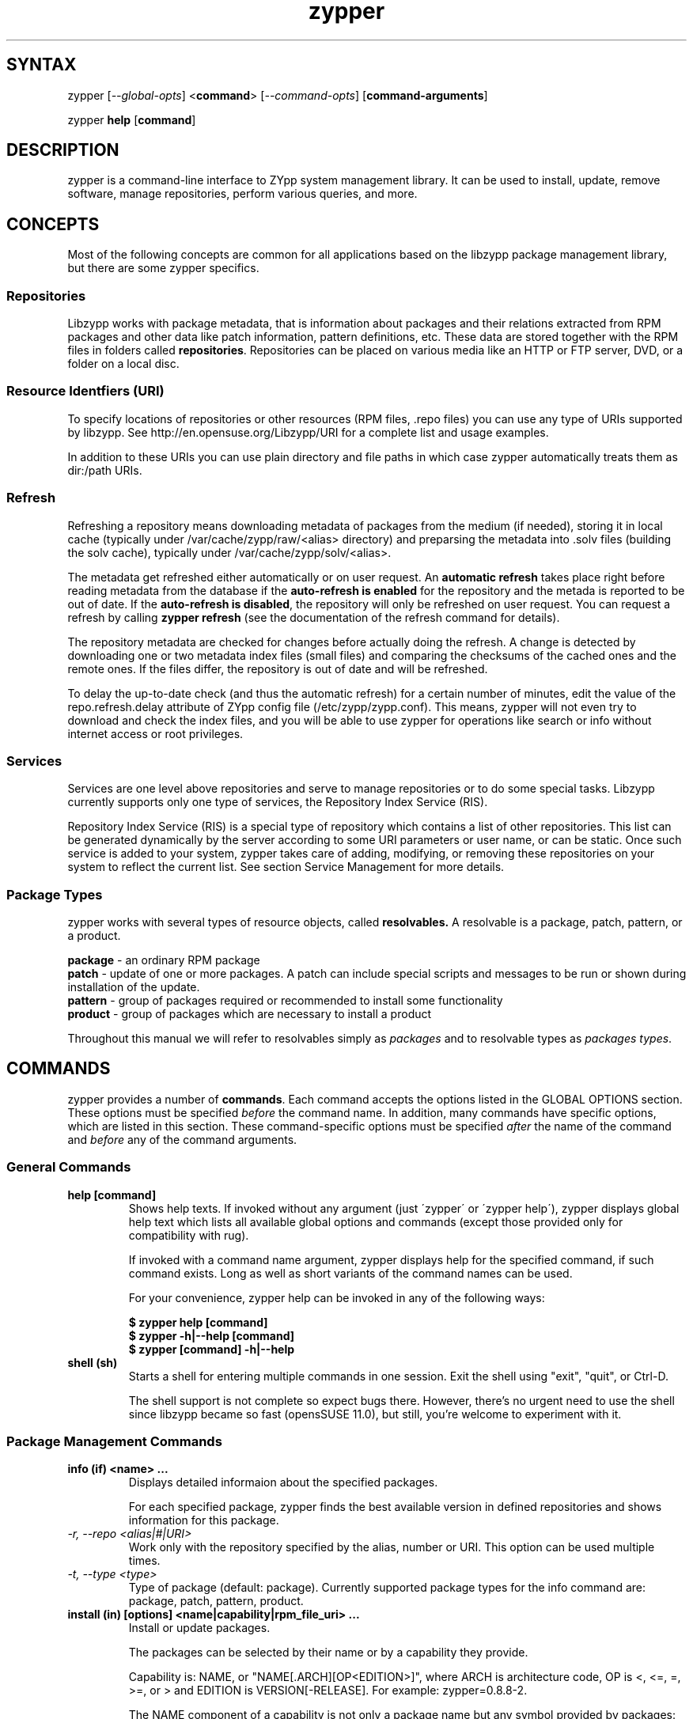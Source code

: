 .TH "zypper" "8" "0.12.11" "zypper" "System Tools"
.SH "SYNTAX"
.LP
zypper [\fI\-\-global\-opts\fR] <\fBcommand\fR> [\fI\-\-command\-opts\fR] [\fBcommand-arguments\fR]

zypper \fBhelp\fR [\fBcommand\fR]
.SH "DESCRIPTION"
.LP
zypper is a command\-line interface to ZYpp system management library.
It can be used to install, update, remove software, manage repositories, perform
various queries, and more.

.SH CONCEPTS

Most of the following concepts are common for all applications based on the
libzypp package management library, but there are some zypper specifics.

.SS Repositories
.LP
Libzypp works with package metadata, that is information about packages and their
relations extracted from RPM packages and other data like patch information,
pattern definitions, etc. These data are stored together with the RPM files in
folders called \fBrepositories\fR. Repositories can be placed on various media
like an HTTP or FTP server, DVD, or a folder on a local disc.

.SS Resource Identfiers (URI)
To specify locations of repositories or other resources (RPM files, .repo
files) you can use any type of URIs supported by libzypp. See
http://en.opensuse.org/Libzypp/URI for a complete list and usage examples.

In addition to these URIs you can use plain directory and file paths in which
case zypper automatically treats them as dir:/path URIs.

.SS Refresh
.LP
Refreshing a repository means downloading metadata of packages from the medium
(if needed), storing it in local cache (typically under
/var/cache/zypp/raw/<alias> directory) and preparsing the metadata into .solv
files (building the solv cache), typically under /var/cache/zypp/solv/<alias>.
.LP
The metadata get refreshed either automatically or on user request. An
\fBautomatic refresh\fR takes place right before reading metadata from
the database if the \fBauto-refresh is enabled\fR for the repository and the
metada is reported to be out of date. If the \fBauto-refresh is disabled\fR,
the repository will only be refreshed on user request. You can request
a refresh by calling \fBzypper refresh\fR (see the documentation of the refresh
command for details).
.LP
The repository metadata are checked for changes before actually doing the
refresh. A change is detected by downloading one or two metadata index files
(small files) and comparing the checksums of the cached ones and the remote
ones. If the files differ, the repository is out of date and will be refreshed.
.LP
To delay the up-to-date check (and thus the automatic refresh) for a certain
number of minutes, edit the value of the repo.refresh.delay attribute of ZYpp
config file (/etc/zypp/zypp.conf). This means, zypper will not even try
to download and check the index files, and you will be able to use zypper for
operations like search or info without internet access or root privileges.

.SS Services
.LP
Services are one level above repositories and serve to manage repositories
or to do some special tasks. Libzypp currently supports only one type of
services, the Repository Index Service (RIS).
.LP
Repository Index Service (RIS) is a special type of repository which contains
a list of other repositories. This list can be generated dynamically by the
server according to some URI parameters or user name, or can be static. Once
such service is added to your system, zypper takes care of adding, modifying,
or removing these repositories on your system to reflect the current list.
See section Service Management for more details.

.SS Package Types
.LP
zypper works with several types of resource objects, called
.BR resolvables.
A resolvable is a package, patch, pattern, or a product.
.LP
.B package
\- an ordinary RPM package
.br
.B patch
\- update of one or more packages. A patch can include special scripts and
messages to be run or shown during installation of the update.
.br
.B pattern
\- group of packages required or recommended to install some functionality
.br
.B product
\- group of packages which are necessary to install a product
.LP
Throughout this manual we will refer to resolvables simply as \fIpackages\fR
and to resolvable types as \fIpackages types\fR.


.SH "COMMANDS"
.LP
zypper provides a number of \fBcommands\fR. Each command accepts the options
listed in the GLOBAL OPTIONS section. These options must be specified
\fIbefore\fR the command name. In addition, many commands have specific
options, which are listed in this section. These command-specific options must
be specified \fIafter\fR the name of the command and \fIbefore\fR any
of the command arguments.

.SS General Commands

.TP
.B help [command]
Shows help texts. If invoked without any argument (just \'zypper\' or
\'zypper\ help\'), zypper displays global help text which lists all available
global options and commands (except those provided only for compatibility
with rug).

If invoked with a command name argument, zypper displays help for the
specified command, if such command exists. Long as well as short variants
of the command names can be used.

For your convenience, zypper help can be invoked in any of the following ways:

.B $ zypper help [command]
.br
.B $ zypper -h|--help [command]
.br
.B $ zypper [command] -h|--help

.TP
.B shell (sh)
Starts a shell for entering multiple commands in one session.
Exit the shell using "exit", "quit", or Ctrl-D.

The shell support is not complete
so expect bugs there. However, there's no urgent need to use the shell
since libzypp became so fast (opensSUSE 11.0), but still, you're welcome
to experiment with it.


.SS Package Management Commands

.TP
.B info (if) <name> ...
Displays detailed informaion about the specified packages.

For each specified package, zypper finds the best available version in defined
repositories and shows information for this package.

.TP
.I \-r, \-\-repo <alias|#|URI>
Work only with the repository specified by the alias, number or URI. This
option can be used multiple times.
.TP
.I \-t, \-\-type <type>
Type of package (default: package). Currently supported package types for
the info command are: package, patch, pattern, product.

.TP
.B install (in) [options] <name|capability|rpm_file_uri> ...
Install or update packages.

The packages can be selected by their name or by a capability they provide.

Capability is: NAME, or "NAME[.ARCH][OP<EDITION>]", where ARCH is architecture
code, OP is <, <=, =, >=, or > and EDITION is VERSION[-RELEASE].
For example: zypper=0.8.8-2.

The NAME component of a capability is not only a package name but any symbol
provided by packages: /bin/vi, libcurl.so.3, perl(Time::ParseDate).
Just remember to quote to protect the special characters from the shell,
for example: zypper\\>0.8.10 or 'zypper>0.8.10'

If EDITION is not specified, the newest installable version will be installed.
This also means that if the package is already installed and newer versions
are available, it will get upgraded to the newest installable version.

If ARCH is not specified, or the last dot of the capability name string is not
followed by known architecture, the solver will treat the whole string
as a capability name. If the ARCH is know, the solver will try to choose
a package with the best compatible architecture to the one specified.

Zypper is also able to install plain RPM files while trying to satisfy their
dependencies using packages from defined repositories. You can install a plain
RPM file by specifying its location in the install command arguments either
as a local path or an URI. E.g.:

\fB$ zypper install ~/rpms/foo.rpm http://some.site/bar.rpm\fR

Zypper will download the files into its cache directory (/var/cache/zypper/RPMS),
add this directory as a temporary \fBplaindir\fR repository and mark the
respective packages for installation.

In the install command, you can specify also packages you wish to remove in
addition to the packages you wish to install, by prepending their names by
a '-' or '~' character. For example:

.B $ zypper install vim -emacs
.br
.B $ zypper remove emacs +vim

will both install vim and remove emacs. Note that if you choose to use '-' with the
first package you specify, you need to write '--' before it to prevent it's
interpretation as a command option.

.B $ zypper install -- -boring-game great-game great-game-manual

.TP
\fI\-r, \-\-repo\fR <alias|#|URI>
Install packages only from the repository specified by the alias, number or URI.
This option can be used multiple times.
.TP
\fI\-t, \-\-type\fR <type>
Type of package (default: package). See the beginning of this subsection for the list
of available package types.
.TP
.I \-n, \-\-name
Select packages by their name, don't try to select by capabilities.
.TP
.I \-f, \-\-force
Install even if the item is already installed (reinstall)
.TP
.I \-C, \-\-capability
Select packages by capabilities.
.TP
.I \-l, \-\-auto\-agree\-with\-licenses
Automatically say 'yes' to third party license confirmation prompt. By using this option, you choose to agree with licenses of all third-party software this command will install. This option is particularly useful for administators installing the same set of packages on multiple machines (by an automated process) and have the licenses confirmed before.
.TP
.I \ \ \ \ \-\-debug\-solver
Create solver test case for debugging. Use this option, if you think the
dependencies were not solved all right and attach the resulting /var/log/zypper.solverTestCase
directory to your bug report. To use this option, simply add it to the problematic
install or remove command. 
.TP
.I \-R, \-\-no\-force\-resolution 
Do not force the solver to find a solution. Instead, report
dependency problem and prompt the user to resolve it manually.
.TP
.I \ \ \ \ \-\-force\-resolution
Force the solver to find a solution, even if it would
mean removing all packages with unfulfilled requirements.

The default behavior is 'force' in the interactive mode and 'no-force' in the
non-interactive mode. If this option is specified, it takes the preference.
.TP
.I \-D, \-\-dry\-run
Test the installation, do not actually install any package. This option will
add the \-\-test option to the rpm commands run by the install command.

.TP
.B source-install (si) <name> ...
Install specified source packages and their build dependencies.

This command will try to find the newest available versions of the source packages and use rpm -i to install them.

.TP
.I \-d, \-\-build\-deps\-only
Install only build dependencies of specified packages.
.TP
.I \-D, \-\-no\-build\-deps
Don't install build dependencies.
.TP
.I \-r, \-\-repo <alias|#|URI>
Install packages only from specified repositories.
This option can be used multiple times.

.TP
.B verify (ve) [options]
Check whether dependencies of installed packages are satisfied.

In case that any dependency problems are found, zypper suggests packages
to install or remove to fix them.

.TP
.I \-D, \-\-dry-run
Test the repair, do not actually do anything to the system.
.TP
.I \-r, \-\-repo <alias|#|URI>
Use only specified repositories to install missing packages.
.TP
.I \ \ \ \ \-\-debug\-solver
Create solver test case for debugging. See the install command for details.

.TP
.B install-new-recommends (inr) [options]
Install newly added packages recommended by already installed ones.
This can typically be used to install language packages recently added
to repositories or drivers for newly added hardware.

.TP
.I \-r, \-\-repo <alias|#|URI>
Use only specified repositories to install packages.
.TP
.I \-D, \-\-dry-run
Test the installation, do not actually install anything.
.TP
.I \ \ \ \ \-\-debug\-solver
Create solver test case for debugging. See the install command for details.

.TP
.B remove (rm) [options] <name> ...
.TP
.B remove (rm) [options] --capability <capability> ...
Remove (uninstall) packages.

The packages can be selected by their name or by a capability they provide.
For details on package selection see the install command description.

Since \fBpatches\fR are not installed in sense of copying files or recording
a database entry, they cannot be uninstalled, even though zypper shows
them as installed. The installed status is determined solely based on
the installed status of its required dependencies. If these dependencies
are satisified, the patch is rendered installed.

Uninstallation of \fBpatterns\fR is currently not implemented.

.TP
\fI\-r, \-\-repo\fR <alias|#|URI>		
Operate only with packages from repository specified by alias, number or URI.
This option can be used multiple times.
.TP
\fI\-t, -\-type\fR <type>
Type of package (default: package). See the beginning of this subsection for the list
of available package types.
.TP
.I \-n, \-\-name
Select packages by their name (default).
.TP
.I \-C, \-\-capability
Select packages by capabilities.
.TP
.I      \-\-debug\-solver
Create solver test case for debugging. See the install command for details.
.TP
.I \-R, \-\-no\-force\-resolution 
Do not force the solver to find a solution. Instead, report
dependency problem and prompt the user to resolve it manually.
.TP
.I \ \ \ \ \-\-force\-resolution
Force the solver to find a solution, even if it would
mean removing all packages with unfulfilled requirements.

The default behavior is 'force' in the interactive mode and 'no-force' in the
non-interactive mode. If this option is specified, it takes the preference.
.TP
.I \-D, \-\-dry\-run
Test the removal of packages, do not actually remove anything. This option will
add the \-\-test option to the rpm commands run by the remove command.


.SS Update Management Commands


.TP
.B list-updates (lu) [options]
List available updates.

This command will list only installable updates, i.e. updates which have
no dependency problems, or which do not change package vendor. This list
is what the \fBupdate\fR command will propose to install. To list
all packages for which newer version are available, use \fI\-\-all\fR option.

.TP
\fI\-t, --type\fR <type>
Type of package (default: package). See Package Managemet Commands subsection
for the list of available package types.
.TP
\fI\-r, \-\-repo\fR <alias|#|URI>
List only updates from the repository specified by the alias, number or URI.
This option can be used multiple times.
.TP
.I \-a, \-\-all
List all packages for which newer versions are available, regardles whether
they are installable or not.
.TP
.I \-\-best\-effort
See the \fBupdate\fR command for description.


.TP
.B update (up) [options] [packagename] ...
Update installed packages with newer versions, where possible.

This command will not update packages which would require change of package
vendor unless the vendor is specified in /etc/zypp/vendors.d, or which would
require manual resolution of problems with dependencies.

To update individual packages, specify one or more package names. You can
use the '*' and '?' wildcard characters in the package names to specify
multiple packages matching the pattern.

.TP
\fI\-t, -\-type\fR <type>
Type of package (default: package). See Package Management Commands subsection
for the list of available package types.
.TP
\fI\-r, \-\-repo\fR <alias|#|URI>
Limit updates to repository specified by alias, number or URI.
This option can be used multiple times.
.TP
.I     \-\-skip\-interactive
This will skip interactive patches, that is, those that need reboot,
contain a message, or update a package whose license needs to be
confirmed.
.TP
.I \-l, \-\-auto\-agree\-with\-licenses
Automatically say 'yes' to third party license confirmation prompt. By using this option, you choose to agree with licenses of all third-party software this command will install. This option is particularly useful for administators installing the same set of packages on multiple machines (by an automated process) and have the licenses confirmed before.
.TP
.I \ \ \ \ \-\-debug\-solver
Create solver test case for debugging. See the install command for details.
.TP
.I \-R, \-\-no\-force\-resolution 
Do not force the solver to find a solution. Instead, report
dependency problem and prompt the user to resolve it manually.
.TP
.I \ \ \ \ \-\-force\-resolution
Force the solver to find a solution, even if it would
mean removing all packages with unfulfilled requirements.

The default behavior is 'no-force'. If this option is specified, it takes the preference.
.TP
.I \-D, \-\-dry\-run
Test the update, do not actually install or update any package. This option will
add the \-\-test option to the rpm commands run by the update command.
.TP
.I \-\-best\-effort
Do a 'best effort' approach to update. This method does not explicitly select
packages with best version and architecture, but instead requests installation
of a package with higher version than the installed one and leaves the rest
on the dependency solver. This method is always used for packages, and is
optional for products and patterns. It is not applicable to patches.


.TP
.B list-patches (lp) [options]
List all available needed patches.

If there are patches that affect the package management itself, only those will
be listed, and you will be informed if also other patches are available. After
installing the package management patches, the other needed patches will
be listed.

This command is similar to 'zypper list-updates -t patch'.

.TP
.I \-r, --repo <alias|#|URI>
List only patches from the specified repository.


.TP
.B patch [options]
Install all available needed patches.

If there are patches that affect the package management itself, those will
be installed first and you will be asked to run the \fBpatch\fR command again.

This command is similar to 'zypper update -t patch'.

.TP
.I \-r, \-\-repo <alias|#|URI>
Work only with specified repository.
.TP
.I \-\-skip\-interactive
Skip interactive patches.
.TP
.I \-l, \-\-auto\-agree\-with\-licenses
See the \fBupdate\fR command for description of this option.
.TP
.I \-\-debug\-solver
Create test case for debugging of dependency resolver.
.TP
.I \-D, \-\-dry\-run
Test the update, do not actually update.


.TP
.B dist-upgrade (dup) [options]
Perform a distribution upgrade. This command performs an update of all packages
with a special resolver algorithm which takes care of package splits, pattern
and product updates, etc.

.TP
\fI\-r, \-\-repo\fR <alias|#|URI>
Limit updates to repository specified by alias, number or URI.
This option can be used multiple times.
.TP
.I \-l, \-\-auto\-agree\-with\-licenses
Automatically say 'yes' to third party license confirmation prompt. By using this option, you choose to agree with licenses of all third-party software this command will install. This option is particularly useful for administators installing the same set of packages on multiple machines (by an automated process) and have the licenses confirmed before.
.TP
.I \ \ \ \ \-\-debug\-solver
Create solver test case for debugging. See the install command for details.
.TP
.I \-D, \-\-dry\-run
Test the upgrade, do not actually install or update any package. This option will
add the \-\-test option to the rpm commands run by the dist-upgrade command.


.SS Query Commands


.TP
\fBsearch\fR (\fBse\fR) [\fIoptions\fR] [\fBquerystring\fR] ...
Search for packages matching given strings. * (any substring) and ? (any character) wildcards can also be used within search strings.
.IP
Results of search are printed in a table with following columns: S (status), Catalog, Type (type of package), Name, Version, Arch (architecture). Status column can contain following values: i - installed, v - another version installed, or an empty space for neither of the former cases.
.IP
In \fBrug compatibility mode\fR the --type option defaults to \fBpackage\fR. Furthermore, Instead of the Type column, rug's Bundle column is printed, however, with no contents.
.IP
This command accepts the following options:

.TP
\fI    \-\-match\-all\fR
Search for a match to all search strings (default).
.TP
\fI    \-\-match\-any\fR
Search for a match to any of the search strings.
.TP
\fI    \-\-match\-substrings\fR
Matches for search strings may be partial words (default).
.TP
\fI    \-\-match\-words\fR
Matches for search strings may only be whole words.
.TP
\fI    \-\-match-exact\fR
Searches for an exact name of the package.
.TP
.I \-d, \-\-search\-descriptions
Search also in summaries and descriptions.
.TP
.I \-C, \-\-case\-sensitive
Perform case-sensitive search.
.TP
.I \-i, \-\-installed\-only
Show only packages that are already installed.
.TP
.I \-u, \-\-uninstalled\-only
Show only packages that are not currently installed.
.TP
.I \-t, -\-type <type>
Search only for packages of specified type. See the beginning of the subsection for the list of available package types.
Multiple \-t option are allowed.
.TP
.I \-r, \-\-repo <alias|#|URI>
Search only in the repository specified by the alias, number or URI.		
Multiple \-r options are allowed.
.TP
.I \ \ \ \ \-\-sort\-by\-name
Sort packages by name (default).
.TP
.I \ \ \ \ \-\-sort\-by\-repo
Sort packages by catalog, not by name.
.TP
.I \-s, \-\-details
Show all available versions of found packages, each version in each repository
on a separate line.

.TP
.B patterns (pt) [options] [repository] ...
List all available patterns or all patterns from specified repositories.
Similar to \fBzypper search -s -t pattern\fR
.TP
.I \-r, \-\-repo <alias|#|URI>
Just another means to specify repositories.
.TP
.I \-i, \-\-installed\-only
Show only installed patterns.
.TP
.I \-u, \-\-uninstalled\-only
Show only patterns which are not installed.

.TP
.B products (pd) [options] [repository] ...
List all available products or all products from specified repositories.
Similar to \fBzypper search -s -t product\fR, but shows also the type of the product
(base, add-on).
.TP
.I \-r, \-\-repo <alias|#|URI>
Just another means to specify repositories.
.TP
.I \-i, \-\-installed\-only
Show only installed products.
.TP
.I \-u, \-\-uninstalled\-only
Show only products which are not installed.

.TP
.B what-provides (wp) <capability>
List all packages providing the specified capability. See also the \fBinstall\fR command for hint about capabilities.

.SS Patch Management

.TP
.B patch-check (pchk)
Check for patches. Displays a count of applicable patches and how many
of them have the security category.
.PP
See also the EXIT CODES section for details on exit status of 0, 100, and 101
returned by this command.
.TP
.I \-r, \-\-repo <alias|#|URI>
Check for patches only in the repository specified by the alias, number or URI.
This option can be used multiple times.

.TP
.B patches (pch)
List patches. Lists all patches that are available, including
installed and not applicable ones.
.TP
.I \-r, \-\-repo <alias|#|URI>
Check for patches only in the repository specified by the alias, number or URI.
This option can be used multiple times.

.SS Repository Management

.PP
zypper is able to work with YaST, YUM, and aptrpm
repositories, ZENworks 7 Linux Management, ZENworks 6.6.x Linux
Management servers, as well as local files.

.TP
.B addrepo (ar) [options] <URI> <alias> 
.TP
.B addrepo (ar) [options] <FILE.repo>

Add a new repository specified by URI and assign specified alias to it or specify URI to repo file.

Newly added repositories have auto-refresh disabled by default (except for repositories
imported from a .repo, having the auto-refresh enabled). To enable auto-refresh, use the
\fB\-\-refresh\fR option of the \fBmodifyrepo\fR command.

Also, this command does not automatically refresh the newly added repositories.
The repositories will get refreshed when used for the first time, or you can use
the \fBrefresh\fR command after finishing your modifications with \fB*repo\fR commands.
See also METADATA REFRESH POLICY section for more details.

.TP
\fI\-r, \-\-repo\fR <file.repo>
Read URI and alias from specified .repo file
.TP
\fI\-t, \-\-type\fR <type>
Type of repository (yast2, rpm-md, or plaindir). There are several aliases
defined for these types:
\fByast2\fR - susetags, yast, YaST, YaST2, YAST;
\fBrpm-md\fR - repomd, rpmmd, yum, YUM;
\fBplaindir\fR - Plaindir.
.TP
\fI\-d, \-\-disable\fR
Add the repository as disabled. Repositories are added as enabled by default.
.TP
\fI\-c, \-\-check\fR
Probe given URI.
.TP
\fI\-C, \-\-nocheck\fR
Don't probe URI, probe later during refresh.
.TP
\fI\-n, \-\-name\fR
Specify descriptive name for the repository.
.TP
\fI\-k, \-\-keep\-packages\fR
Enable RPM files caching for the repository.
.TP
\fI\-K, \-\-no-keep-packages\fR
Disable RPM files caching.
.TP
.I \-f, \-\-refresh
Enable autorefresh of the repository. The autorefresh is disabled by default when adding
new repositories.

.TP
.B removerepo (rr) [options] <alias|#|URI> ...
Delete repositories specified by aliases, numbers or URIs.
.TP
\fI    --loose-auth\fR
Ignore user authentication data in the URI
.TP
\fI    --loose-query\fR
Ignore query string in the URI

.TP
.B repos (lr) [options]
List all defined repositories.
.IP
The following data are printed for each repository found:
# (repository number), Enabled (whether the repository is enabled), Refresh
(whether auto-refresh is enabled for the repository), Type (rpm-md, yast2,
plaindir), Alias (shorthand for Name), and Name. Other columns can be added
using the options listed below.

Repository number is a unique identifier of the repository in current
set of repositories. If you add, remove or change a repository, the numbers may
change. Keep that in mind when using the numbers with the repository handling
commands. On the other hand, using the alias instead of the number is always
safe.

.TP
.I \-e, \-\-export <FILE.repo|->
This option causes zypper to write repository definition of all defined
repositories into a single file in repo file format.
If '\-' is specified instead of a file name,
the repositories will be written to the standard output.
.TP
.I \-u, \-\-uri
Add base URI column to the output.
.TP
.I \-p, \-\-priority
Add repository priority column to the output.
.TP
.I \-d, \-\-details
Show more information like URI, priority, type, etc.
.TP
.I \-U, \-\-sort\-by\-uri
Add base URI column and sort the list it.
.TP
.I \-P, \-\-sort\-by\-priority
Add repository priority column and sort the list by it.
.TP
.I \-A, \-\-sort\-by\-alias
Sort the list by alias.
.TP
.I \-N, \-\-sort\-by\-name
Sort the list by name.

.TP
.B renamerepo (nr) <alias|#|URI> <new-alias>
Assign new alias to the repository specified by alias, number or URI.

.TP
.B modifyrepo (mr) <options> <alias|#|URI>
.TP
.B modifyrepo (mr) <options> <--all|--remote|--local|--medium-type>
Modify properties of the repository specified by alias, number or URI or
one of the aggregate options.
.TP
\fI\-e, \-\-enable\fR
Enable the repository.
.TP
\fI\-d, \-\-disable\fR
Disable the repository.
.TP
\fI\-r, \-\-refresh\fR
Enable auto-refresh for the repository.
.TP
\fI\-R, \-\-no\-refresh\fR
Disable auto-refresh for the repository.
.TP
.I \-p, \-\-priority <positive-integer>
Set priority of the repository. Priority of 1 is the highest, the higher the
number the lower the priority. Default priority is 99. Packages from
repositories with higher priority will be preferred even in case there is
a higher installable version available in the repository with a lower priority.
.TP
.I \-n, \-\-name
Set a descriptive name for the repository.
.TP
.I \-k, \-\-keep\-packages
Enable RPM files caching.
.TP
.I \-K, \-\-no\-keep\-packages
Disable RPM files caching.
.TP
.I \-a, \-\-all
Apply changes to all repositories.
.TP
.I \-l, \-\-local
Apply changes to all local repositories.
.TP
.I \-t, \-\-remote
Apply changes to all remote repositories (http/https/ftp).
.TP
.I \-m, \-\-medium\-type <type>
Apply changes to repositories of specified type. The type corresponds to the
repository URI scheme identifier like http, dvd, etc. You can find complete
list of valid types at http://en.opensuse.org/Libzypp/URI.

.TP
.B refresh (ref) [alias|#] ...
Refresh repositories specified by their alias or number. If no repositories are specified, all enabled repositories will be refreshed.
.IP
See also METADATA REFRESH POLICY section for more details.
.TP
.I \-f, \-\-force
Force a complete refresh of specified repositories. This option will cause both the download of raw metadata and parsing of the metadata to be forced even if everything indicates a refresh is not needed.
.TP
.I \-b, \-\-force\-build
Force only reparsing of cached metadata and rebuilding of the database. Raw metadata download will not be forced.
.TP
.I \-d, \-\-force\-download
Force only download of current copy of repository metadata. Parsing and rebuild of the database will not be forced.
.TP
.I \-B, \-\-build\-only
Only parse the metadata and build the database, don't download raw metadata into the cache. This will enable you to repair damaged database from cached data without accessing network at all.
.TP
.I \-D, \-\-download\-only
Only download the raw metadata, don't parse it or build the database.

.TP
.B clean [alias|#|URI] ...
Clean the local caches for all known or specified repositories. By default,
 only caches of downloaded packages are cleaned.
.TP
.I \-m, \-\-metadata
Clean repository metadata cache instead of package cache.
.TP
.I \-M, \-\-raw\-metadata
Clean repository raw metadata cache instead of package cache.
.TP
.I \-a, \-\-all
Clean both repository metadata and package caches.


.SS Service Management

The \fBservices\fR, \fBaddservice\fR, \fBremoveservice\fR, \fBmodifyservice\fR,
and \fBrefresh-services\fR commands serve for manipulating services. A service
is specified by its URI and needs to have a unique alias defined (among
both services and repositories).

Standalone repositories (not belonging to any service) are treated like
services, too. The \fBls\fR command will list them, \fBms\fR command will modify
them, etc. Repository specific options, like --keep-packages
are not available here, though. You can use repository handling commands
to manipulate them.


.TP
.B addservice (as) [options] <URI> <alias>
Adds a service specified by \fBURI\fR to the system. The \fBalias\fR must be
unique and serves to identify the service.

Newly added services are not refereshed automatically. Use the
\fBrefresh-services\fR command to refresh them. Zypper does not access the
service URI when adding the service, so the type of the services is unknown
until it is refreshed.

This command also allows to add also ordinary repositories when used with
--type option, where you specify the type of the repository. See the addrepo
command for the list of supported repository types.

.TP
.I \-t, \-\-type <TYPE>
Type of the service (possible values: ris). There are several aliases
defined for this type:
\fBris\fR - RIS, nu, NU
.TP
.I \-d, \-\-disable
Add the service as disabled.
.TP
.I \-n, \-\-name
Specify descriptive name for the service.

.TP
.B removeservice (rs) [options] <alias|#|URI> ...

Remove specified repository index service from the sytem.

Removing an RIS service will result in removing of all of its repositories.

.TP
.I \-\-loose\-auth
Ignore user authentication data in the URI.
.TP
.I \-\-loose-query
Ignore query string in the URI.

.TP
.B modifyservice (ms) <options> <alias|#|URI>
.B modifyservice (ms) <options> <--all|--remote|--local|--medium-type>
Modify properties of specified services.

.TP
Common Options
These options are common to all types of services and repositories. 
.TP
.I \-d, \-\-disable
Disable the service (but don't remove it).
.TP
.I \-e, \-\-enable
Enable a disabled service.
.TP
.I \-r, \-\-refresh
Enable auto-refresh of the service.
.TP
.I \-R, \-\-no\-refresh
Disable auto-refresh of the service.
.TP
.I \-n, \-\-name
Set a descriptive name for the service.
.TP
.I \-a, \-\-all
Apply changes to all services.
.TP
.I \-l, \-\-local
Apply changes to all local services.
.TP
.I \-t, \-\-remote
Apply changes to all remote services.
.TP
.I \-m, \-\-medium\-type <type>
Apply changes to services of specified type.

.TP
RIS Service Specific Options
These options are ignored by services other than Repository Index Services.
.TP
.I \-i, --ar-to-enable <alias>
Add a RIS service repository to enable.
.TP
.I \-I, --ar-to-disable <alias>
Add a RIS service repository to disable.
.TP
.I \-j, --rr-to-enable <alias>
Remove a RIS service repository to enable.
.TP
.I \-J, --rr-to-disable <alias>
Remove a RIS service repository to disable.
.TP
.I \-k, --cl-to-enable
Clear the list of RIS repositories to enable.
.TP
.I \-K, --cl-to-disable
Clear the list of RIS repositories to disable.
 

.TP
.B services (ls) [options]
List services defined on the system.

.TP
.I \-u, \-\-uri
Show also base URI of repositories.
.TP
.I \-p, \-\-priority
Show also repository priority.
.TP
.I \-d, \-\-details
Show more information like URI, priority, type.
.TP
.I \-r, \-\-with\-repos
Show also repositories belonging to the services.
.TP
.I \-P, \-\-sort\-by\-priority
Sort the list by repository priority.
.TP
.I \-U, \-\-sort-by-uri
Sort the list by URI.
.TP
.I \-N, \-\-sort\-by\-name
Sort the list by name.

.TP
.B refresh-services (refs) [options] <alias|#|URI> ...
Refreshing a service mean executing the service's special task.

RIS services add, remove, or modify repositories on your system based on
current content of the repository index. Services only manage defined
repositories, they do not refresh them. To refresh also repositories,
use \fI\-\-with\-repos\fR option or the \fBrefresh\fR command.

.TP
.I \-r, \-\-with\-repos
Refresh also repositories.

TODO more info


.SS Package Locks Management
Package locks server the purpose of preventing changes to the set of installed
packages on the system. The locks are stored in form of a \fIquery\fR in
/etc/zypp/locks file (see also locks(5)).
Packages matching this query are then forbidden to change their installed
status; an installed package can't be removed, not installed package can't be installed.
When requesting to install or remove such locked package, you will get a dependency problem
dialog.

.TP
.B locks (ll)
List currently active package locks.

.TP
.B addlock (al) [options] <package-name> ...
Add a package lock. Specify packages to lock by exact name or by a glob pattern using '*' and '?'
wildcard characters. 

.TP
.I \-r, \-\-repo <alias|#|URI>
Restrict the lock to the specified repository.
.TP
.I \-t, \-\-type <type>
Type of resolvable (package, patch, pattern, product). Default: package.

.TP
.B removelock (rl) [options] <lock-number|package-name> ...
Remove specified package lock. Specify the lock to remove by its number obtained with 'zypper locks'
or by the package name.

.TP
.I \-r, \-\-repo <alias|#|URI>
Restrict the lock to the specified repository.


.SS Other Commands

.TP
.B versioncmp (vcmp) <version1> <version2>
Compare the versions supplied as arguments and tell whether version1 is older
or newer than version2 or the two version strings match.

The default output is in human-friendly form. If \fB--terse\fR global option
is used, the result is an integer number, negative/positive if version1 is
older/newer than version2, zero if they match.

.TP
.I \-m, \-\-match
Takes missing release number as any release. For example
.br
$ zypper vcmp -m 0.15.3 0.15.3-2
.br
0.15.3 matches 0.15.3-2
.br
$ zypper vcmp 0.15.3 0.15.3-2
.br
0.15.3 is older than 0.15.3-2

.TP
.B targetos (tos)
Shows the ID string of the target operating system. The string has a form of
\fBdistroname-arch\fR. The string is determined by libzypp, the \fBdistroname\fR
is read from <current-rootdir>/etc/products.d/baseproduct and the architecture
is determined from uname and CPU flags.

.TP
.B licenses
Prints a report about \fBlicenses\fR and \fBEULA\fRs of installed packages
to standard output.

First, a list of all packages and their licenses and/or EULAs is shown.
This is followed by a summary, including the total number of installed
packages, the number of installed
packages with EULAs that required a confirmation from the user. Since the
EULAs are not stored on the system and can only be read from repository
metadata, the summary includes also the number of installed packages
that have their counterpart in repositories. The report ends with a list
of all licenses uses by the installed packages.

This command can be useful for companies redistributiong a custom
distribution (like appliances) to figure out what licenses they are bound by.


.SH "GLOBAL OPTIONS"

.TP 
.I \-h, \-\-help
Help. If a \fBcommand\fR is specified together with --help option, command specific help is displayed.
.TP
.I \-V, \-\-version
Print zypper version number and exit.
.TP
.I \-v, \-\-verbose
Increase verbosity. For debugging output specify this option twice.
.TP
.I \-q, \-\-quiet
Suppress normal output. Brief (esp. result notification) messages and error messages will still be printed, though. If used together with conflicting --verbose option, the --verbose option takes preference.
.TP
.I \-A, \-\-no\-abbrev
Do not abbreviate text in tables. By default zypper will try to abbreviate
texts in some columns so that the table fits the width of the screen. If you
need to see the whole text, use this option.
.TP
.I \-t, \-\-terse
Terse output for machine consumption. Currently not used and provided only for
compatibility with rug.
.TP
.I \-s, \-\-table\-style
Specifies table style to use. Table style is identified by an integer number. TODO
.TP
.I \-r, \-\-rug\-compatible
Turns on rug compatibility. See section COMPATIBILITY WITH RUG for details.
.TP
.I \-n, \-\-non\-interactive
Switches to non-interactive mode. In this mode zypper doesn't ask user to type answers to various prompts, but uses default answers automatically. The behaviour of this option is somewhat different than that of options like '--yes', since zypper can answer different answers to different questions. The answers also depend on other options like '--no-gpg-checks'.
.TP
.I \-x, \-\-xmlout
Switches to XML output. This option is useful for scripts or graphical frontends
using zypper. For detailed information about this feature, see
http://en.opensuse.org/Zypper/XML_Output.
.TP
.I \-D, \-\-reposd\-dir <dir>
Use the specified directory to look for the repository definition (*.repo) files.
The default value is /etc/zypp/repos.d.
.TP
.I \-C, \-\-cache\-dir <dir>
Use an alternative directory to look for the repository metadata cache database files (solv files).
The default value is /var/cache/zypp/solv.
.TP
.I \ \ \ \ \-\-raw\-cache\-dir <dir>
Use the specified directory for storing raw copies of repository metadata files.
The default value is /var/cache/zypp/raw.
.LP
Repository Options:
.TP
.I \ \ \ \ \-\-no\-gpg\-checks
Ignore GPG check failures and continue. If a GPG issue occurs when using this
option zypper prints and logs a warning and automatically continues without
interrupting the operation. Use this option with caution, as you can easily
overlook security problems by using it.
.TP
.I \-p, \-\-plus\-repo <URI>
Use an additional repository for this operation. The repository aliased tmp#
and named by the specified URI will be added for this operation and removed
at the end. You can specify this option multiple times.
.TP
.I \ \ \ \ \-\-disable\-repositories
Do not read metadata from repositories. This option will prevent loading of
packages from repositories, thus making zypper work only with the installed
packages (if \-\-disable\-system\-resolvables was not specified).
.TP
.I \ \ \ \ \-\-no\-refresh
Do not auto-refresh repositories (ignore the auto-refresh setting). Useful to save
time when doing operations like search, if there is not a need to have
a completely up to date metadata.
.TP
.I \ \ \ \ \-\-no\-cd
Ignore CD/DVD repositories. When this option is specified, zypper acts as if
the CD/DVD repositories were not defined at all.
.TP
.I \ \ \ \ \-\-no\-remote
Ignore remote repositories like http, ftp, smb and similar. When this option
is specified, zypper acts as if the remote repositories were not defined at all.
.LP
Target Options:
.TP
.I \-R, \-\-root <dir>
Operates on a different root directory. This option influences the location
of the repos.d directory and the metadata cache directory and also causes rpm
to be run with the --root option to do the actual installation or removal of
packages. Note that the ZYpp lock is still created in the original system,
as well as temporary files. See also the FILES section.
.TP
.I \ \ \ \ \-\-disable\-system\-resolvables
This option servers mainly for testing purposes. It will cause zypper to act
as if there were no packages installed in the system. Use with caution as you
can damage your system using this option. 

.SH "FILES"
.TP
.B /etc/zypp/repos.d
Directory containing repository definition (*.repo) files.
You can use the Repository Management Commands to manipulate these files,
or you can edit them yourself. In either case, after doing the modifications,
executing \fBzypper refresh\fR is strongly recommended.

You can use the \-\-reposd\-dir global option to use an alternative directory
for this purpose or the \-\-root option to make this directory relative to the
specified root directory.
.TP
.B /etc/zypp/services.d
Directory containing service definition (*.service) files.
You can use the Service Management Commands to manipulate theese files, or
you can edit them youself. Running \fBzypper refs\fR is recommended after
modifications have been done.
.TP
.B /etc/zypp/zypp.conf
ZYpp configuration file affecting all ZYpp-based applications.
See the comments in the file for desciption of configurable properties.
Many of locations of files and directories listed in this section are
also configurable via zypp.conf.
.TP
.B /etc/zypp/locks
File with package lock definitions, see locks(5) manual page for details.
.TP
.B /var/cache/zypp/raw
Directory for storing raw metadata contained in repositories.
Use the \-\-raw\-cache\-dir global option to use an alternative directory
for this purpose or the \-\-root option to make this directory relative to the
specified root directory.
.TP
.B /var/cache/zypp/solv
Directory containing preparsed metadata in form of \fBsolv\fR files.
.TP
.B /var/cache/zypp/packages
If \fBkeeppackages\fR property is set for a repository (see the
\fBmodifyrepo\fR command), all the RPM file downloaded during installation
will be kept here. See also the \fBclean\fR command for cleaning these
cache directories.
.TP
.B /var/log/zypp/history
Installation history log.
.TP
.B ~/.zypper_history
Command history for the shell.

.SH "EXIT CODES"
.LP
There are several exit codes defined for zypper for use e.g. within
scripts. These codes are defined in header file src/zypper-main.h
found in zypper source package. Codes from interval (1-5) denote an
error, numbers (100-105) provide a specific information, 0
represents a normal successful run. Following is a list of these
codes with descriptions.
.TP
0 - ZYPPER_EXIT_OK
Successfull run of zypper with no special info.
.TP
1 - ZYPPER_EXIT_ERR_BUG
Unexpected situation occured, probably caused by a bug.
.TP
2 - ZYPPER_EXIT_ERR_SYNTAX
zypper was invoked with an invalid command or option, or a bad syntax.
.TP
3 - ZYPPER_EXIT_ERR_INVALID_ARGS
Some of provided arguments were invalid. E.g. an invalid URI was provided to the addrepo command.
.TP
4 - ZYPPER_EXIT_ERR_ZYPP
A problem reported by ZYPP library. E.g. another instance of ZYPP is running.
.TP
5 - ZYPPER_EXIT_ERR_PRIVILEGES
User invoking zypper has insufficient privileges for specified operation.
.TP
100 - ZYPPER_EXIT_INF_UPDATE_NEEDED
Returned by the patch-check command if there are patches available for installation.
.TP
101 - ZYPPER_EXIT_INF_SEC_UPDATE_NEEDED
Returned by the patch-check command if there are security patches available for installation.
.TP
102 - ZYPPER_EXIT_INF_REBOOT_NEEDED
Returned after a successfull installation of a patch which requires reboot of computer.
.TP
103 - ZYPPER_EXIT_INF_RESTART_NEEDED
Returned after a successfull installation of a patch which requires restart of the package manager itself. This means that one of patches to be installed affects the package manager itself and the command used (e.g. zypper update) needs to be executed once again to install any remaining patches.
.TP
104 - ZYPPER_EXIT_INF_CAP_NOT_FOUND
Returned by the \fBinstall\fR and the \fBremove\fR command in case any of the
arguments does not match any of the available (or installed) package names
or other capabilities.
.TP
105 - ZYPPER_EXIT_ON_SIGNAL
Returned upon exiting after receiving a SIGINT or SIGTERM.


.SH "COMPATIBILITY WITH RUG"
.LP
zypper is designed to be compatible with rug, which is a command\-line interface to the ZENworks Linux Management (ZLM) agent. Compared to rug, zypper does not need the ZLM daemon to run, and is intented to provide more and improved functionality. Following is a list of zypper-rug command aliases, supported rug command line options, and compatibility notes. See also compatibility notes in descriptions of zypper commands. 
.LP
To enable rug-compatible behavior, use the \fI\-r or \-\-rug\-compatible\fR global option with each command.

.SS Service Management Commands
.LP
ZENworks uses different terminology than ZYpp. ZLM \fBservices\fR are ZYpp's
repositories and services. Additionally some ZLM services can contain
\fBcatalogs\fR (rpmmd-type repositories in ZYpp speak).

Zypper tries to mimick rug's behavior in its service handling commands when
used with the -r global option. It also supports the \fI\-\-catalog\fR option
for specifying catalogs to work with in current operation (this is an alias
for zypper's \-\-repo option).

.TP
.I rug service-add (sa)
zypper addservice (as)
When used with -r global option, this command probes the type of service
or repository at the specified URI, if not explicitly specified. Without
-r option the URI is not accessed at all and the URI is added as ZYpp service.

.TP
.I rug service-delete (sd)
zypper removeservice (rs)

.TP
.I rug service-list (sl)
zypper services (ls)

.TP
.I rug catalogs (ca)
zypper repos (lr)
.IP
 zypper doesn't include 'Enabled' and 'Refresh' columns and prints rug's 'Status' column with values "Active" or "Disabled" instead.


.SS Package Management Commands

.TP
.I rug install (in)
zypper install (in)
.RS
.TP
.I \-y, \-\-no\-confirm
Don't require user interaction. This option is implemented using zypper's non-interactive mode.
.TP
.I      \-\-agree\-to\-third\-party\-licenses
This option is an alias to zypper's \-\-auto-agree\-with\-licenses option.
.TP
.I \-R, \-\-force\-resolution <on|off>
This option is not available in rug and zypper uses the 'force-resolution'
solver mode by default when running in rug-compatible mode. However, it is
possible to turn the forcing of resolution off using this option even in
rug-compatible mode.
.RE

.TP
.I rug remove (rm)
zypper remove (rm)
.RS
.TP
.I \-y, \-\-no\-confirm
Don't require user interaction. This option is implemented using zypper's non-interactive mode.
.TP
.I \-R, \-\-force\-resolution <on|off>
This option is not available in rug and zypper uses the 'force-resolution'
solver mode by default when running in rug-compatible mode. However, it is
possible to turn the forcing of resolution off using this option even in
rug-compatible mode.
.RE

.TP
.I rug verify (ve)
zypper verify (ve)
.RS
.TP
.I \-y, \-\-no\-confirm
Don't require user interaction. This option is implemented using zypper's non-interactive mode.
.RE

.TP
.I rug update (up) [catalog] ...
zypper update (up) [package] ...
.IP
Zypper interprets the update command arguments as repository identifiers in rug-compatibilty
mode. The update operation is restricted to the specified repositories.
.RS
.TP
.I \-t, \-\-type
This option defaults to 'package' in rug compatibility mode. Zypper's default is 'patch'.
.TP
.I \-y, \-\-no\-confirm
Don't require user interaction. This option is implemented using zypper's non-interactive mode.
.TP
.I      \-\-agree\-to\-third\-party\-licenses
This option is an alias to zypper's \-\-auto-agree\-with\-licenses option.
.TP
.I \-R, \-\-force\-resolution <on|off>
This option is not available in rug and zypper uses the 'force-resolution'
solver mode by default when running in rug-compatible mode. However, it is
possible to turn the forcing of resolution off using this option even in
rug-compatible mode.
.TP
.I \-d, \-\-downloade\-only
This option has currently no effect.
.TP
.I      \-\-category
This option has currently no effect.

.RE

.TP
.I rug search (se)
zypper search (se)
.TP
\fI    \-\-sort\-by\-catalog\fR
Sort packages by catalog, not by name. This option is an alias to zypper's
\-\-sort\-by\-repo option.

.SS Patch Management Commands

.TP
.I rug patch-info
zypper info -t patch

.SS Pattern Management Commands

.TP
.I rug pattern-info
zypper info -t pattern

.SS Product Management Commands

.TP
.I rug product-info
zypper info -t product

.SS System Commands
.TP
.I rug ping
zypper ping
.IP
This command just returns 0 without producing any output or doing anything
to the system. Rug's ping command is used to wake up the ZLM daemon
or to check whether it is up and running. Since zypper does no require
ZLM or any other daemon to run, it is safe to always return 0 here to
indicate it is ready for operation.

.SS Other Compatibility Notes

.TP
\fI\-c, \-\-catalog\fR <catalog>
This option is an alias to zypper's \-\-repo <alias> and it will restrict
the operation of commands like search, install, etc to the repository specified
by the alias.

.TP
.I \-N, \-\-dry\-run
Zypper uses -D shorthand for this option, but -N is provided for the sake
of compatibility. Zypper (libzypp) implements this option by passing the
\fB\-\-test\fR option to \fBrpm\fR. The option is used in \fBinstall\fR, \fBremove\fR,
\fBupdate\fR, \fBdist-upgrade\fR (not available in rug), and \fBverify\fR commands.

.SH "HOMEPAGE"

http://en.opensuse.org/Zypper

.SH "AUTHORS"
.LP
Martin Vidner <mvidner@suse.cz>
.br
Duncan Mac-Vicar <dmacvicar@suse.de>
.br
Jan Kupec <jkupec@suse.cz>
.br
Stanislav Visnovsky <visnov@suse.cz>
.br
Josef Reidinger <jreidinger@suse.cz>

.SH "SEE ALSO"
.LP
rug(1), YaST2(8), locks(5)
